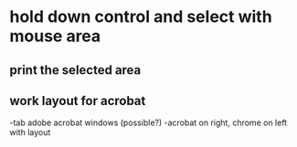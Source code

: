 * hold down control and select with mouse area

** print the selected area 

** work layout for acrobat
-tab adobe acrobat windows (possible?)
-acrobat on right, chrome on left with layout
